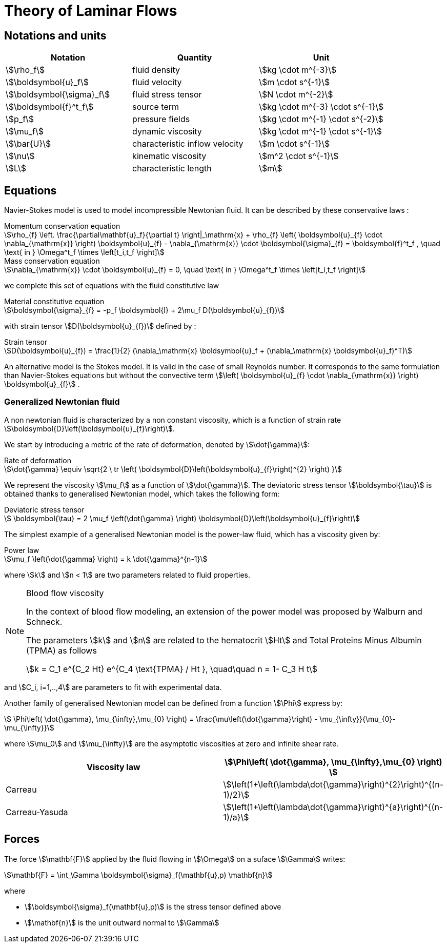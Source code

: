= Theory of Laminar Flows

== Notations and units

|===
| Notation | Quantity | Unit

|stem:[\rho_f]|fluid density|stem:[kg \cdot m^{-3}]
|stem:[\boldsymbol{u}_f]|fluid velocity|stem:[m \cdot s^{-1}]
|stem:[\boldsymbol{\sigma}_f]|fluid stress tensor|stem:[N \cdot m^{-2}]
|stem:[\boldsymbol{f}^t_f]| source term | stem:[kg \cdot m^{-3} \cdot s^{-1}]
|stem:[p_f]|pressure fields|stem:[kg \cdot m^{-1} \cdot s^{-2}]
|stem:[\mu_f]| dynamic viscosity|stem:[kg \cdot m^{-1} \cdot s^{-1}]
|stem:[\bar{U}]|characteristic inflow velocity|stem:[m \cdot s^{-1}]
|stem:[\nu]|kinematic viscosity|stem:[m^2 \cdot s^{-1}]
|stem:[L]| characteristic length|stem:[m]
|===


== Equations

Navier-Stokes model is used to model incompressible Newtonian fluid.
It can be described by these conservative laws :

[stem]
.Momentum conservation equation
++++
\rho_{f} \left. \frac{\partial\mathbf{u}_f}{\partial t} \right|_\mathrm{x}
+ \rho_{f} \left( \boldsymbol{u}_{f} \cdot \nabla_{\mathrm{x}} \right) \boldsymbol{u}_{f}
- \nabla_{\mathrm{x}} \cdot \boldsymbol{\sigma}_{f} = \boldsymbol{f}^t_f , \quad \text{ in } \Omega^t_f \times \left[t_i,t_f \right]
++++


[stem]
.Mass conservation equation
++++
\nabla_{\mathrm{x}} \cdot \boldsymbol{u}_{f} = 0, \quad \text{ in } \Omega^t_f \times \left[t_i,t_f \right]
++++

we complete this set of equations with the fluid constitutive law

[stem]
.Material constitutive equation
++++
\boldsymbol{\sigma}_{f} = -p_f \boldsymbol{I} + 2\mu_f D(\boldsymbol{u}_{f})
++++

with strain tensor stem:[D(\boldsymbol{u}_{f})] defined by :

[stem]
.Strain tensor
++++
D(\boldsymbol{u}_{f}) = \frac{1}{2} (\nabla_\mathrm{x} \boldsymbol{u}_f + (\nabla_\mathrm{x} \boldsymbol{u}_f)^T)
++++

An alternative model is the Stokes model. It is valid in the case of small Reynolds number. It corresponds to the same formulation than Navier-Stokes equations but without the convective term stem:[\left( \boldsymbol{u}_{f} \cdot \nabla_{\mathrm{x}} \right) \boldsymbol{u}_{f}] .

=== Generalized Newtonian fluid

A non newtonian fluid is characterized by a non constant viscosity, which is a function of strain rate stem:[\boldsymbol{D}\left(\boldsymbol{u}_{f}\right)].

We start by introducing a metric of the rate of deformation, denoted by stem:[\dot{\gamma}]:

[stem]
.Rate of deformation
++++
\dot{\gamma} \equiv \sqrt{2 \ tr \left( \boldsymbol{D}\left(\boldsymbol{u}_{f}\right)^{2} \right)  }
++++

We represent the viscosity stem:[\mu_f] as a function of stem:[\dot{\gamma}].  The deviatoric stress tensor stem:[\boldsymbol{\tau}] is obtained thanks to generalised Newtonian model, which takes the following form:

[stem]
.Deviatoric stress tensor
++++
  \boldsymbol{\tau} = 2 \mu_f \left(\dot{\gamma} \right) \boldsymbol{D}\left(\boldsymbol{u}_{f}\right)
++++

The simplest example of a generalised Newtonian model is the power-law fluid, which has a viscosity given by:

[stem]
.Power law
++++
\mu_f \left(\dot{\gamma} \right) = k \dot{\gamma}^{n-1}
++++

where stem:[k] and stem:[n < 1] are two parameters related to fluid properties.

[NOTE]
.Blood flow viscosity
====
In the context of blood flow modeling, an extension of the power model was proposed by Walburn and Schneck.

The parameters stem:[k] and stem:[n] are related to the hematocrit stem:[Ht] and Total Proteins Minus Albumin (TPMA) as follows

[stem]
++++
k = C_1 e^{C_2 Ht} e^{C_4 \text{TPMA} / Ht }, \quad\quad    n = 1- C_3 H t
++++
====

and stem:[C_i, i=1,..,4] are parameters to fit with experimental data.


Another family of generalised Newtonian model can be defined from a function stem:[\Phi] express by:

[stem]
++++
  \Phi\left( \dot{\gamma}, \mu_{\infty},\mu_{0} \right)
  = \frac{\mu\left(\dot{\gamma}\right) - \mu_{\infty}}{\mu_{0}-\mu_{\infty}}
++++

where stem:[\mu_0] and stem:[\mu_{\infty}] are the asymptotic viscosities at zero and infinite shear rate.


[cols="1,1", options="header"]
|===
| Viscosity law | stem:[\Phi\left( \dot{\gamma}, \mu_{\infty},\mu_{0} \right) ]
| Carreau | stem:[\left(1+\left(\lambda\dot{\gamma}\right)^{2}\right)^{(n-1)/2}]
| Carreau-Yasuda | stem:[\left(1+\left(\lambda\dot{\gamma}\right)^{a}\right)^{(n-1)/a}]
|===

== Forces

The force stem:[\mathbf{F}] applied by the fluid flowing in stem:[\Omega] on a suface stem:[\Gamma] writes:

[stem]
++++
\mathbf{F} = \int_\Gamma \boldsymbol{\sigma}_f(\mathbf{u},p) \mathbf{n} 
++++
where

* stem:[\boldsymbol{\sigma}_f(\mathbf{u},p)] is the stress tensor defined above
* stem:[\mathbf{n}] is the unit outward normal to stem:[\Gamma]



